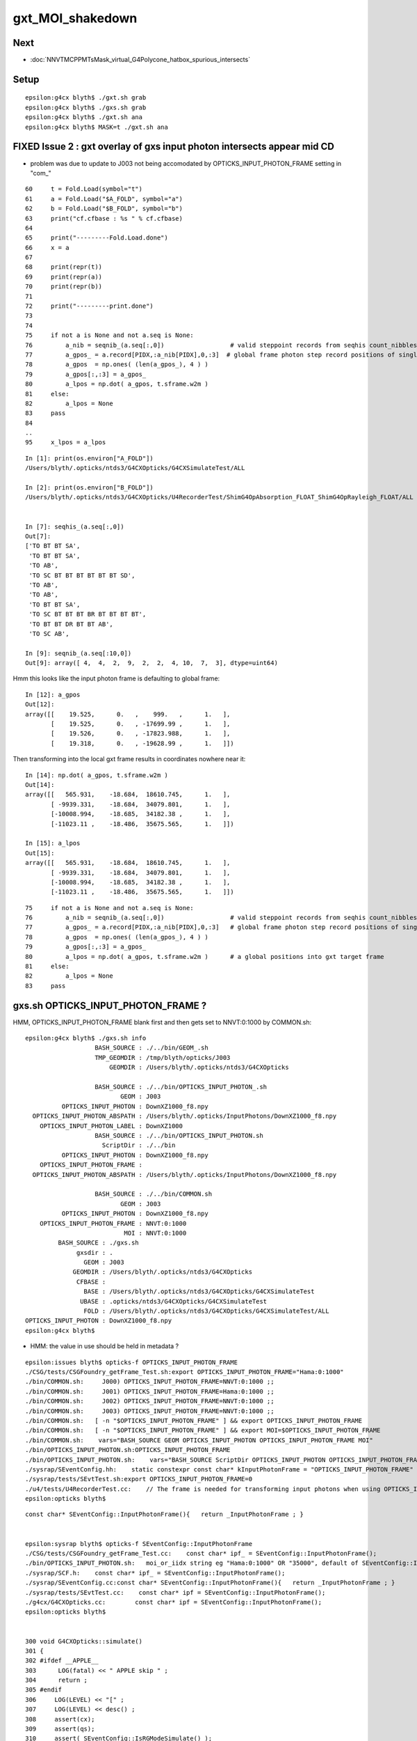 gxt_MOI_shakedown
===================


Next
------

* :doc:`NNVTMCPPMTsMask_virtual_G4Polycone_hatbox_spurious_intersects`


Setup
-------

::

    epsilon:g4cx blyth$ ./gxt.sh grab
    epsilon:g4cx blyth$ ./gxs.sh grab
    epsilon:g4cx blyth$ ./gxt.sh ana
    epsilon:g4cx blyth$ MASK=t ./gxt.sh ana




FIXED Issue 2 : gxt overlay of gxs input photon intersects appear mid CD
----------------------------------------------------------------------------

* problem was due to update to J003 not being accomodated by OPTICKS_INPUT_PHOTON_FRAME setting in "com_"


::

     60     t = Fold.Load(symbol="t")
     61     a = Fold.Load("$A_FOLD", symbol="a")
     62     b = Fold.Load("$B_FOLD", symbol="b")
     63     print("cf.cfbase : %s " % cf.cfbase)
     64 
     65     print("---------Fold.Load.done")
     66     x = a
     67 
     68     print(repr(t))
     69     print(repr(a))
     70     print(repr(b))
     71 
     72     print("---------print.done")
     73 
     74 
     75     if not a is None and not a.seq is None:
     76         a_nib = seqnib_(a.seq[:,0])                  # valid steppoint records from seqhis count_nibbles
     77         a_gpos_ = a.record[PIDX,:a_nib[PIDX],0,:3]  # global frame photon step record positions of single PIDX photon
     78         a_gpos  = np.ones( (len(a_gpos_), 4 ) )
     79         a_gpos[:,:3] = a_gpos_
     80         a_lpos = np.dot( a_gpos, t.sframe.w2m )
     81     else:
     82         a_lpos = None
     83     pass
     84 
     ..
     95     x_lpos = a_lpos



::

    In [1]: print(os.environ["A_FOLD"])
    /Users/blyth/.opticks/ntds3/G4CXOpticks/G4CXSimulateTest/ALL

    In [2]: print(os.environ["B_FOLD"])
    /Users/blyth/.opticks/ntds3/G4CXOpticks/U4RecorderTest/ShimG4OpAbsorption_FLOAT_ShimG4OpRayleigh_FLOAT/ALL


    In [7]: seqhis_(a.seq[:,0]) 
    Out[7]: 
    ['TO BT BT SA',
     'TO BT BT SA',
     'TO AB',
     'TO SC BT BT BT BT BT BT SD',
     'TO AB',
     'TO AB',
     'TO BT BT SA',
     'TO SC BT BT BT BR BT BT BT BT',
     'TO BT BT DR BT BT AB',
     'TO SC AB',

    In [9]: seqnib_(a.seq[:10,0])
    Out[9]: array([ 4,  4,  2,  9,  2,  2,  4, 10,  7,  3], dtype=uint64)


Hmm this looks like the input photon frame is defaulting to global frame::

    In [12]: a_gpos
    Out[12]: 
    array([[    19.525,      0.   ,    999.   ,      1.   ],
           [    19.525,      0.   , -17699.99 ,      1.   ],
           [    19.526,      0.   , -17823.988,      1.   ],
           [    19.318,      0.   , -19628.99 ,      1.   ]])


Then transforming into the local gxt frame results in coordinates nowhere near it::

    In [14]: np.dot( a_gpos, t.sframe.w2m )
    Out[14]: 
    array([[   565.931,    -18.684,  18610.745,      1.   ],
           [ -9939.331,    -18.684,  34079.801,      1.   ],
           [-10008.994,    -18.685,  34182.38 ,      1.   ],
           [-11023.11 ,    -18.486,  35675.565,      1.   ]])

    In [15]: a_lpos
    Out[15]: 
    array([[   565.931,    -18.684,  18610.745,      1.   ],
           [ -9939.331,    -18.684,  34079.801,      1.   ],
           [-10008.994,    -18.685,  34182.38 ,      1.   ],
           [-11023.11 ,    -18.486,  35675.565,      1.   ]])



::

     75     if not a is None and not a.seq is None:
     76         a_nib = seqnib_(a.seq[:,0])                  # valid steppoint records from seqhis count_nibbles
     77         a_gpos_ = a.record[PIDX,:a_nib[PIDX],0,:3]   # global frame photon step record positions of single PIDX photon
     78         a_gpos  = np.ones( (len(a_gpos_), 4 ) )
     79         a_gpos[:,:3] = a_gpos_
     80         a_lpos = np.dot( a_gpos, t.sframe.w2m )      # a global positions into gxt target frame 
     81     else:
     82         a_lpos = None
     83     pass



gxs.sh OPTICKS_INPUT_PHOTON_FRAME ?
----------------------------------------

HMM, OPTICKS_INPUT_PHOTON_FRAME blank first and then gets set to NNVT:0:1000 by COMMON.sh::

    epsilon:g4cx blyth$ ./gxs.sh info
                       BASH_SOURCE : ./../bin/GEOM_.sh 
                       TMP_GEOMDIR : /tmp/blyth/opticks/J003 
                           GEOMDIR : /Users/blyth/.opticks/ntds3/G4CXOpticks 

                       BASH_SOURCE : ./../bin/OPTICKS_INPUT_PHOTON_.sh
                              GEOM : J003
              OPTICKS_INPUT_PHOTON : DownXZ1000_f8.npy
      OPTICKS_INPUT_PHOTON_ABSPATH : /Users/blyth/.opticks/InputPhotons/DownXZ1000_f8.npy
        OPTICKS_INPUT_PHOTON_LABEL : DownXZ1000
                       BASH_SOURCE : ./../bin/OPTICKS_INPUT_PHOTON.sh 
                         ScriptDir : ./../bin 
              OPTICKS_INPUT_PHOTON : DownXZ1000_f8.npy 
        OPTICKS_INPUT_PHOTON_FRAME :  
      OPTICKS_INPUT_PHOTON_ABSPATH : /Users/blyth/.opticks/InputPhotons/DownXZ1000_f8.npy 

                       BASH_SOURCE : ./../bin/COMMON.sh
                              GEOM : J003
              OPTICKS_INPUT_PHOTON : DownXZ1000_f8.npy
        OPTICKS_INPUT_PHOTON_FRAME : NNVT:0:1000
                               MOI : NNVT:0:1000
             BASH_SOURCE : ./gxs.sh 
                  gxsdir : . 
                    GEOM : J003 
                 GEOMDIR : /Users/blyth/.opticks/ntds3/G4CXOpticks 
                  CFBASE :  
                    BASE : /Users/blyth/.opticks/ntds3/G4CXOpticks/G4CXSimulateTest 
                   UBASE : .opticks/ntds3/G4CXOpticks/G4CXSimulateTest 
                    FOLD : /Users/blyth/.opticks/ntds3/G4CXOpticks/G4CXSimulateTest/ALL 
    OPTICKS_INPUT_PHOTON : DownXZ1000_f8.npy 
    epsilon:g4cx blyth$ 


* HMM: the value in use should be held in metadata ?

::

    epsilon:issues blyth$ opticks-f OPTICKS_INPUT_PHOTON_FRAME
    ./CSG/tests/CSGFoundry_getFrame_Test.sh:export OPTICKS_INPUT_PHOTON_FRAME="Hama:0:1000"
    ./bin/COMMON.sh:     J000) OPTICKS_INPUT_PHOTON_FRAME=NNVT:0:1000 ;;
    ./bin/COMMON.sh:     J001) OPTICKS_INPUT_PHOTON_FRAME=Hama:0:1000 ;;
    ./bin/COMMON.sh:     J002) OPTICKS_INPUT_PHOTON_FRAME=NNVT:0:1000 ;;
    ./bin/COMMON.sh:     J003) OPTICKS_INPUT_PHOTON_FRAME=NNVT:0:1000 ;;
    ./bin/COMMON.sh:   [ -n "$OPTICKS_INPUT_PHOTON_FRAME" ] && export OPTICKS_INPUT_PHOTON_FRAME
    ./bin/COMMON.sh:   [ -n "$OPTICKS_INPUT_PHOTON_FRAME" ] && export MOI=$OPTICKS_INPUT_PHOTON_FRAME
    ./bin/COMMON.sh:    vars="BASH_SOURCE GEOM OPTICKS_INPUT_PHOTON OPTICKS_INPUT_PHOTON_FRAME MOI"
    ./bin/OPTICKS_INPUT_PHOTON.sh:OPTICKS_INPUT_PHOTON_FRAME
    ./bin/OPTICKS_INPUT_PHOTON.sh:    vars="BASH_SOURCE ScriptDir OPTICKS_INPUT_PHOTON OPTICKS_INPUT_PHOTON_FRAME OPTICKS_INPUT_PHOTON_ABSPATH"
    ./sysrap/SEventConfig.hh:    static constexpr const char* kInputPhotonFrame = "OPTICKS_INPUT_PHOTON_FRAME" ; 
    ./sysrap/tests/SEvtTest.sh:export OPTICKS_INPUT_PHOTON_FRAME=0 
    ./u4/tests/U4RecorderTest.cc:    // The frame is needed for transforming input photons when using OPTICKS_INPUT_PHOTON_FRAME. 
    epsilon:opticks blyth$ 

::

    const char* SEventConfig::InputPhotonFrame(){   return _InputPhotonFrame ; }


    epsilon:sysrap blyth$ opticks-f SEventConfig::InputPhotonFrame
    ./CSG/tests/CSGFoundry_getFrame_Test.cc:    const char* ipf_ = SEventConfig::InputPhotonFrame(); 
    ./bin/OPTICKS_INPUT_PHOTON.sh:   moi_or_iidx string eg "Hama:0:1000" OR "35000", default of SEventConfig::InputPhotonFrame
    ./sysrap/SCF.h:    const char* ipf_ = SEventConfig::InputPhotonFrame(); 
    ./sysrap/SEventConfig.cc:const char* SEventConfig::InputPhotonFrame(){   return _InputPhotonFrame ; }
    ./sysrap/tests/SEvtTest.cc:    const char* ipf = SEventConfig::InputPhotonFrame();  
    ./g4cx/G4CXOpticks.cc:        const char* ipf = SEventConfig::InputPhotonFrame();
    epsilon:opticks blyth$ 


    300 void G4CXOpticks::simulate()
    301 {
    302 #ifdef __APPLE__
    303      LOG(fatal) << " APPLE skip " ;
    304      return ;
    305 #endif
    306     LOG(LEVEL) << "[" ;
    307     LOG(LEVEL) << desc() ;
    308     assert(cx);
    309     assert(qs);
    310     assert( SEventConfig::IsRGModeSimulate() );
    311 
    312 
    313     SEvt* sev = SEvt::Get();  assert(sev);
    314 
    315     bool has_input_photon = sev->hasInputPhoton() ;
    316     if(has_input_photon)
    317     {
    318         const char* ipf = SEventConfig::InputPhotonFrame();
    319         sframe fr = fd->getFrame(ipf) ;
    320         sev->setFrame(fr);
    321     }
    322 
    323     unsigned num_genstep = sev->getNumGenstepFromGenstep();
    324     unsigned num_photon  = sev->getNumPhotonFromGenstep();
    325 


    2815 const char* CSGFoundry::FRS = "-1" ;
    2816 
    2817 sframe CSGFoundry::getFrame() const
    2818 {   
    2819     const char* moi_or_iidx = SSys::getenvvar("MOI",FRS);   // TODO: MOI->FRS perhaps ?
    2820     return getFrame(moi_or_iidx);
    2821 }
    2822 sframe CSGFoundry::getFrame(const char* frs) const
    2823 {   
    2824     sframe fr ; 
    2825     int rc = getFrame(fr, frs ? frs : FRS ); 
    2826     if(rc != 0) LOG(error) << " frs " << frs << std::endl << getFrame_NOTES ;
    2827     if(rc != 0) std::raise(SIGINT);
    2828 
    2829     fr.prepare();  // creates Tran<double>
    2830     return fr ;
    2831 }

    2862 int CSGFoundry::getFrame(sframe& fr, const char* frs ) const
    2863 {
    2864     int rc = 0 ;
    2865     bool looks_like_moi = SStr::StartsWithLetterAZaz(frs) || strstr(frs, ":") || strcmp(frs,"-1") == 0 ;
    2866     if(looks_like_moi)
    2867     {
    2868         int midx, mord, iidx ;  // mesh-index, mesh-ordinal, gas-instance-index
    2869         parseMOI(midx, mord, iidx,  frs );
    2870         rc = getFrame(fr, midx, mord, iidx);
    2871     }
    2872     else
    2873     {
    2874          int inst_idx = SName::ParseIntString(frs, 0) ;
    2875          rc = getFrame(fr, inst_idx);
    2876     }
    2877 
    2878     fr.set_propagate_epsilon( SEventConfig::PropagateEpsilon() );
    2879     fr.frs = strdup(frs);
    2880     LOG(LEVEL) << " fr " << fr ;    // no grid has been set at this stage, just ce,m2w,w2m
    2881     if(rc != 0) LOG(error) << "Failed to lookup frame with frs [" << frs << "] looks_like_moi " << looks_like_moi  ;
    2882     return rc ;
    2883 }




    In [2]: a.sframe 
    Out[2]: 
    sframe       : 
    path         : /Users/blyth/.opticks/ntds3/G4CXOpticks/G4CXSimulateTest/ALL/sframe.npy
    meta         : {'creator': 'sframe::save', 'frs': '-1'}
    ce           : array([    0.,     0.,     0., 60000.], dtype=float32)
    grid         : ix0    0 ix1    0 iy0    0 iy1    0 iz0    0 iz1    0 num_photon    0 gridscale     0.0000
    bbox         : array([[0., 0., 0.],
           [0., 0., 0.]], dtype=float32)
    target       : midx      0 mord      0 iidx      0       inst       0   
    qat4id       : ins_idx     -1 gas_idx   -1   -1 
    m2w          : 
    array([[1., 0., 0., 0.],
           [0., 1., 0., 0.],
           [0., 0., 1., 0.],
           [0., 0., 0., 1.]], dtype=float32)

    w2m          : 
    array([[1., 0., 0., 0.],
           [0., 1., 0., 0.],
           [0., 0., 1., 0.],
           [0., 0., 0., 1.]], dtype=float32)

    id           : 
    array([[1., 0., 0., 0.],
           [0., 1., 0., 0.],
           [0., 0., 1., 0.],
           [0., 0., 0., 1.]], dtype=float32)
    ins_gas_ias  :  ins      0 gas    0 ias    0 


::

    In [5]: a.sframe.meta.frs
    Out[5]: '-1'


After gxs rerun and grab, the gxs record points are landing on the gxt targetted PMT::

    gx
    ./gxs.sh        # workstation
    ./gxs.sh grab   # laptop
    ./gxt.sh ana    # laptop


    In [1]: a.sframe.meta.frs
    Out[1]: 'NNVT:0:1000'



FIXED Issue 1 :  No longer need MASK=t OR MASK=non to make the simtrace intersects visible 
---------------------------------------------------------------------------------------------

::

    epsilon:g4cx blyth$ ./gxt.sh grab
    epsilon:g4cx blyth$ ./gxt.sh ana
    epsilon:g4cx blyth$ MASK=t ./gxt.sh ana


./gxt.sh ana
~~~~~~~~~~~~~~

* pv plot starts all black, zooming out see only the cegs grid rectangle of gs positions 
* mp plot stars all white, no easy way to zoom out  

MASK=t ./gxt.sh ana
~~~~~~~~~~~~~~~~~~~~~~

* pv plot immediately shows the simtrace isect of the ~7 PMTs 
* zooming out see lots more 
* also zooming out more see the genstep grid rectangle, 
  which is greatly offset from the intersects

* mp plot, blank white again but lots of key entries


gx/tests/G4CXSimtraceTest.py 
~~~~~~~~~~~~~~~~~~~~~~~~~~~~~~~

The genstep transform looks to be carrying the 4th column identity info::

    In [3]: t.genstep[0]
    Out[3]: 
    array([[    0.   ,     0.   ,       nan,     0.   ],
           [    0.   ,     0.   ,     0.   ,     1.   ],
           [    0.24 ,    -0.792,     0.562,     0.   ],
           [   -0.957,    -0.29 ,     0.   ,     0.   ],
           [    0.163,    -0.538,    -0.827,     0.   ],
           [-3354.313, 11057.688, 16023.353,    -0.   ]], dtype=float32)

        
Add the gs_tran 4th column fixup in ana/framegensteps.py::

     64         ## apply the 4x4 transform in rows 2: to the position in row 1 
     65         world_frame_centers = np.zeros( (len(gs), 4 ), dtype=np.float32 )
     66         for igs in range(len(gs)): 
     67             gs_pos = gs[igs,1]          ## normally origin (0,0,0,1)
     68             gs_tran = gs[igs,2:]        ## m2w with grid translation 
     69             gs_tran[:,3] = [0,0,0,1]   ## fixup 4th column, as may contain identity info
     70             world_frame_centers[igs] = np.dot( gs_pos, gs_tran )    
     71             #   world_frame_centers = m2w * grid_translation * model_frame_positon
     72         pass


* the "fixup 4th column" gets the genstep grid to correspond to the intersects and no longer need MASK=t 
  to see intersects 




